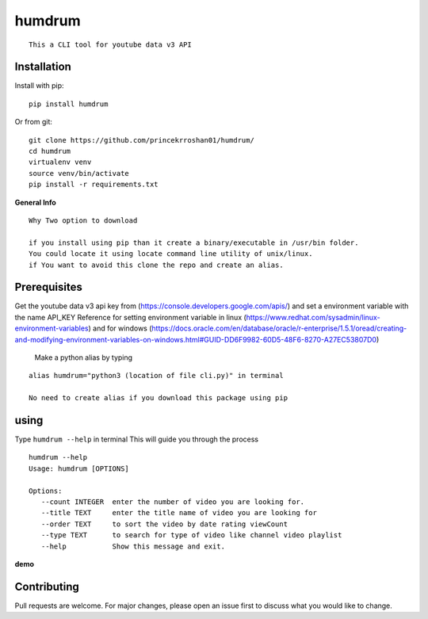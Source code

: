 **humdrum**
===========

::

      This a CLI tool for youtube data v3 API
      
      

**Installation**
----------------

Install with pip:

::

      pip install humdrum

Or from git:

::

    git clone https://github.com/princekrroshan01/humdrum/
    cd humdrum
    virtualenv venv
    source venv/bin/activate
    pip install -r requirements.txt
      
**General Info**

::

    Why Two option to download

    if you install using pip than it create a binary/executable in /usr/bin folder.
    You could locate it using locate command line utility of unix/linux.
    if You want to avoid this clone the repo and create an alias.

**Prerequisites**
-----------------

Get the youtube data v3 api key from
(https://console.developers.google.com/apis/) and set a environment
variable with the name API\_KEY Reference for setting environment
variable in linux
(https://www.redhat.com/sysadmin/linux-environment-variables) and for
windows
(https://docs.oracle.com/en/database/oracle/r-enterprise/1.5.1/oread/creating-and-modifying-environment-variables-on-windows.html#GUID-DD6F9982-60D5-48F6-8270-A27EC53807D0)

 Make a python alias by typing

::

 alias humdrum="python3 (location of file cli.py)" in terminal

 No need to create alias if you download this package using pip

**using**
---------

Type ``humdrum --help`` in terminal This will guide you through the
process

::

    humdrum --help
    Usage: humdrum [OPTIONS]

    Options:
       --count INTEGER  enter the number of video you are looking for.
       --title TEXT     enter the title name of video you are looking for
       --order TEXT     to sort the video by date rating viewCount
       --type TEXT      to search for type of video like channel video playlist
       --help           Show this message and exit.

**demo**

.. image:: humdrum.gif


**Contributing**
----------------

Pull requests are welcome. For major changes, please open an issue first
to discuss what you would like to change.
